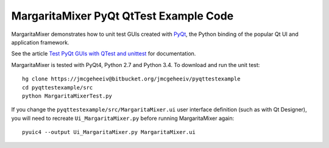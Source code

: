 ==========================================
MargaritaMixer PyQt QtTest Example Code
==========================================

MargaritaMixer demonstrates how to unit test GUIs created with
`PyQt <https://www.riverbankcomputing.com/software/pyqt/intro>`_, the
Python binding of the popular Qt UI and application framework.

See the article
`Test PyQt GUIs with QTest and unittest <http://johnnado.com/pyqt-qtest-example>`_
for documentation. 

MargaritaMixer is tested with PyQt4, Python 2.7 and Python 3.4.  To download
and run the unit test::

  hg clone https://jmcgeheeiv@bitbucket.org/jmcgeheeiv/pyqttestexample
  cd pyqttestexample/src
  python MargaritaMixerTest.py

If you change the ``pyqttestexample/src/MargaritaMixer.ui`` user interface 
definition (such as with Qt Designer), you will need to recreate 
``Ui_MargaritaMixer.py`` before running MargaritaMixer again::

   pyuic4 --output Ui_MargaritaMixer.py MargaritaMixer.ui